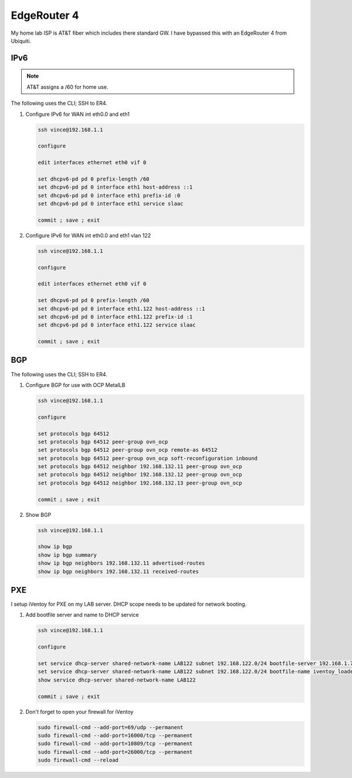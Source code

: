 EdgeRouter 4
============

My home lab ISP is AT&T fiber which includes there standard GW. I have bypassed
this with an EdgeRouter 4 from Ubiquiti.

IPv6
----

.. note:: AT&T assigns a /60 for home use.

The following uses the CLI; SSH to ER4.

#. Configure IPv6 for WAN int eth0.0 and eth1

   .. code-block:: bash

      ssh vince@192.168.1.1

      configure

      edit interfaces ethernet eth0 vif 0

      set dhcpv6-pd pd 0 prefix-length /60
      set dhcpv6-pd pd 0 interface eth1 host-address ::1
      set dhcpv6-pd pd 0 interface eth1 prefix-id :0
      set dhcpv6-pd pd 0 interface eth1 service slaac

      commit ; save ; exit

#. Configure IPv6 for WAN int eth0.0 and eth1 vlan 122

   .. code-block:: bash

      ssh vince@192.168.1.1

      configure

      edit interfaces ethernet eth0 vif 0

      set dhcpv6-pd pd 0 prefix-length /60
      set dhcpv6-pd pd 0 interface eth1.122 host-address ::1
      set dhcpv6-pd pd 0 interface eth1.122 prefix-id :1
      set dhcpv6-pd pd 0 interface eth1.122 service slaac

      commit ; save ; exit

BGP
---

The following uses the CLI; SSH to ER4.

#. Configure BGP for use with OCP MetalLB

   .. code-block:: bash

      ssh vince@192.168.1.1

      configure

      set protocols bgp 64512
      set protocols bgp 64512 peer-group ovn_ocp
      set protocols bgp 64512 peer-group ovn_ocp remote-as 64512
      set protocols bgp 64512 peer-group ovn_ocp soft-reconfiguration inbound
      set protocols bgp 64512 neighbor 192.168.132.11 peer-group ovn_ocp
      set protocols bgp 64512 neighbor 192.168.132.12 peer-group ovn_ocp
      set protocols bgp 64512 neighbor 192.168.132.13 peer-group ovn_ocp

      commit ; save ; exit

#. Show BGP

   .. code-block:: bash

      ssh vince@192.168.1.1

      show ip bgp
      show ip bgp summary
      show ip bgp neighbors 192.168.132.11 advertised-routes
      show ip bgp neighbors 192.168.132.11 received-routes

PXE
---

I setup iVentoy for PXE on my LAB server. DHCP scope needs to be updated for
network booting.

#. Add bootfile server and name to DHCP service

   .. code-block:: bash

      ssh vince@192.168.1.1

      configure

      set service dhcp-server shared-network-name LAB122 subnet 192.168.122.0/24 bootfile-server 192.168.1.72
      set service dhcp-server shared-network-name LAB122 subnet 192.168.122.0/24 bootfile-name iventoy_loader_16000_bios
      show service dhcp-server shared-network-name LAB122

      commit ; save ; exit

#. Don't forget to open your firewall for iVentoy

   .. code-block:: bash

      sudo firewall-cmd --add-port=69/udp --permanent
      sudo firewall-cmd --add-port=16000/tcp --permanent
      sudo firewall-cmd --add-port=10809/tcp --permanent
      sudo firewall-cmd --add-port=26000/tcp --permanent
      sudo firewall-cmd --reload

